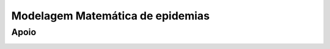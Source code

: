 Modelagem Matemática de epidemias
=================================

Apoio
-----

.. image:: _static/cnpq.jpg
    :width: 100px

.. image:: _static/fgv.jpg
    :width: 100px

